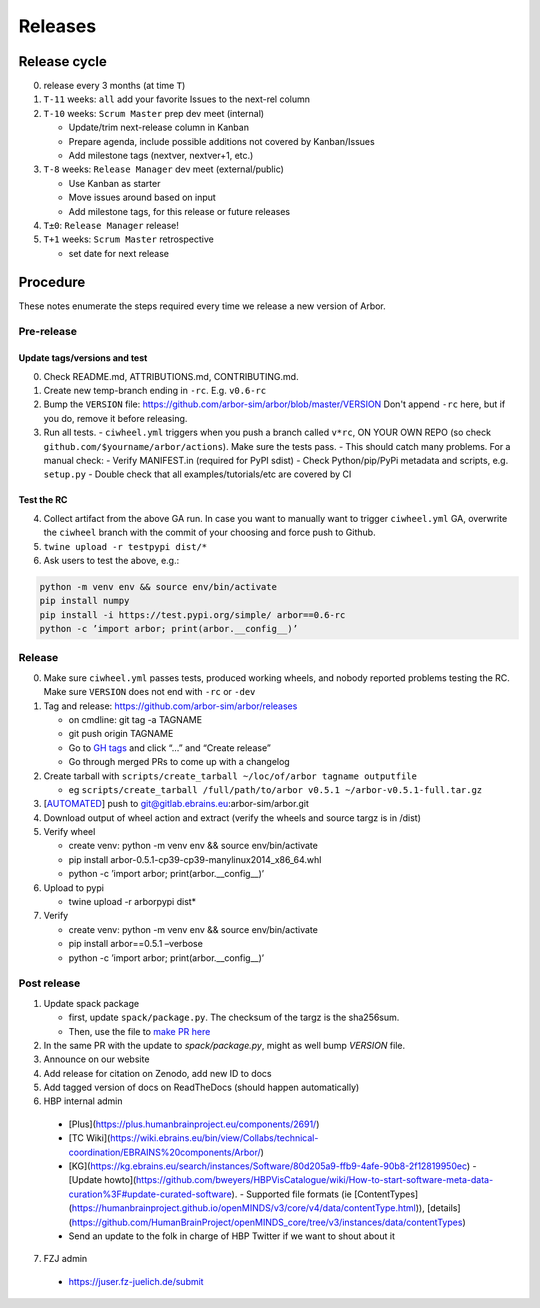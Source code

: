 Releases
********

Release cycle
=============

0. release every 3 months (at time ``T``)
1. ``T-11`` weeks: ``all`` add your favorite Issues to the next-rel column
2. ``T-10`` weeks: ``Scrum Master`` prep dev meet (internal)

   * Update/trim next-release column in Kanban
   * Prepare agenda, include possible additions not covered by Kanban/Issues
   * Add milestone tags (nextver, nextver+1, etc.)
3. ``T-8`` weeks: ``Release Manager`` dev meet (external/public)

   * Use Kanban as starter
   * Move issues around based on input
   * Add milestone tags, for this release or future releases
4. ``T±0``: ``Release Manager`` release!
5. ``T+1`` weeks: ``Scrum Master`` retrospective
   
   * set date for next release

Procedure
=========

These notes enumerate the steps required every time we release a new
version of Arbor.

Pre-release
-----------

Update tags/versions and test
~~~~~~~~~~~~~~~~~~~~~~~~~~~~~

0. Check README.md, ATTRIBUTIONS.md, CONTRIBUTING.md.
1. Create new temp-branch ending in ``-rc``. E.g. ``v0.6-rc``
2. Bump the ``VERSION`` file:
   https://github.com/arbor-sim/arbor/blob/master/VERSION
   Don't append ``-rc`` here, but if you do, remove it before releasing.
3. Run all tests.
   - ``ciwheel.yml`` triggers when you push a branch called ``v*rc``, ON YOUR OWN REPO (so check ``github.com/$yourname/arbor/actions``). Make sure the tests pass.
   - This should catch many problems. For a manual check:
   - Verify MANIFEST.in (required for PyPI sdist)
   - Check Python/pip/PyPi metadata and scripts, e.g. ``setup.py``
   - Double check that all examples/tutorials/etc are covered by CI

Test the RC
~~~~~~~~~~~

4. Collect artifact from the above GA run.
   In case you want to manually want to trigger ``ciwheel.yml`` GA, overwrite the ``ciwheel`` branch with the commit of your choosing and force push to Github.
5. ``twine upload -r testpypi dist/*``
6. Ask users to test the above, e.g.:

.. code-block:: bash

   python -m venv env && source env/bin/activate
   pip install numpy
   pip install -i https://test.pypi.org/simple/ arbor==0.6-rc
   python -c ’import arbor; print(arbor.__config__)’

Release
-------

0. Make sure ``ciwheel.yml`` passes tests, produced working wheels, and nobody reported problems testing the RC.
   Make sure ``VERSION`` does not end with ``-rc`` or ``-dev``
1. Tag and release: https://github.com/arbor-sim/arbor/releases

   -  on cmdline: git tag -a TAGNAME
   -  git push origin TAGNAME
   -  Go to `GH tags`_ and click “…” and “Create release”
   -  Go through merged PRs to come up with a changelog

2. Create tarball with
   ``scripts/create_tarball ~/loc/of/arbor tagname outputfile``

   -  eg ``scripts/create_tarball /full/path/to/arbor v0.5.1 ~/arbor-v0.5.1-full.tar.gz``

3. [`AUTOMATED`_] push to git@gitlab.ebrains.eu:arbor-sim/arbor.git
4. Download output of wheel action and extract (verify the wheels and
   source targz is in /dist)
5. Verify wheel

   -  create venv: python -m venv env && source env/bin/activate
   -  pip install arbor-0.5.1-cp39-cp39-manylinux2014_x86_64.whl
   -  python -c ’import arbor; print(arbor.__config__)’

6. Upload to pypi

   -  twine upload -r arborpypi dist\*

7. Verify

   -  create venv: python -m venv env && source env/bin/activate
   -  pip install arbor==0.5.1 –verbose
   -  python -c ’import arbor; print(arbor.__config__)’

Post release
------------

1. Update spack package

   -  first, update ``spack/package.py``. The checksum of the targz is the sha256sum.
   -  Then, use the file to `make PR here <https://github.com/spack/spack/blob/develop/var/spack/repos/builtin/packages/>`_

2. In the same PR with the update to `spack/package.py`, might as well bump `VERSION` file.
3. Announce on our website
4. Add release for citation on Zenodo, add new ID to docs
5. Add tagged version of docs on ReadTheDocs (should happen automatically)
6. HBP internal admin

  - [Plus](https://plus.humanbrainproject.eu/components/2691/)
  - [TC Wiki](https://wiki.ebrains.eu/bin/view/Collabs/technical-coordination/EBRAINS%20components/Arbor/)
  - [KG](https://kg.ebrains.eu/search/instances/Software/80d205a9-ffb9-4afe-90b8-2f12819950ec) - [Update howto](https://github.com/bweyers/HBPVisCatalogue/wiki/How-to-start-software-meta-data-curation%3F#update-curated-software).
    - Supported file formats (ie [ContentTypes](https://humanbrainproject.github.io/openMINDS/v3/core/v4/data/contentType.html)), [details](https://github.com/HumanBrainProject/openMINDS_core/tree/v3/instances/data/contentTypes)
  - Send an update to the folk in charge of HBP Twitter if we want to shout about it
7. FZJ admin

  - https://juser.fz-juelich.de/submit

.. _GH tags: https://github.com/arbor-sim/arbor/tags
.. _AUTOMATED: https://github.com/arbor-sim/arbor/blob/master/.github/workflows/ebrains.yml 
